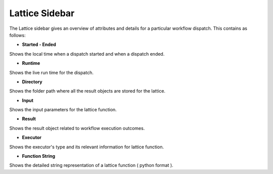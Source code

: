 ===================
Lattice Sidebar
===================

.. image:: ../images/lattice_page.png
   :width: 350px

The Lattice sidebar gives an overview of attributes and details for a particular workflow dispatch. This contains as follows:

- **Started - Ended**

Shows the local time when a dispatch started and when a dispatch ended.

- **Runtime**

Shows the live run time for the dispatch.

- **Directory**

Shows the folder path where all the result objects are stored for the lattice.

- **Input**

Shows the input parameters for the lattice function.

- **Result**

Shows the result object related to workflow execution outcomes.

- **Executor**

Shows the executor's type and its relevant information for lattice function.

- **Function String**

Shows the detailed string representation of a lattice function ( python format ).

